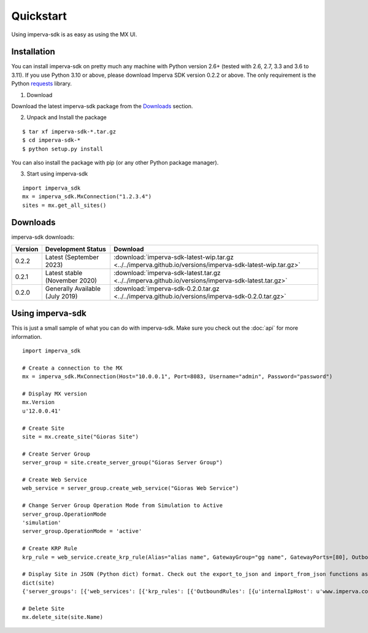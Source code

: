 Quickstart
**********
Using imperva-sdk is as easy as using the MX UI.

Installation
============
You can install imperva-sdk on pretty much any machine with Python version 2.6+ (tested with 2.6, 2.7, 3.3 and 3.6 to 3.11).
If you use Python 3.10 or above, please download Imperva SDK version 0.2.2 or above.
The only requirement is the Python `requests <http://docs.python-requests.org/en/master/>`_ library.

1. Download

Download the latest imperva-sdk package from the `Downloads`_ section.

2. Unpack and Install the package

::

  $ tar xf imperva-sdk-*.tar.gz
  $ cd imperva-sdk-*
  $ python setup.py install

You can also install the package with pip (or any other Python package manager).

3. Start using imperva-sdk

::

  import imperva_sdk
  mx = imperva_sdk.MxConnection("1.2.3.4")
  sites = mx.get_all_sites()

Downloads
=========

imperva-sdk downloads:

=======  ===============================  ==============================================================
Version  Development Status               Download
=======  ===============================  ==============================================================
0.2.2    Latest (September 2023)          :download:`imperva-sdk-latest-wip.tar.gz <../../imperva.github.io/versions/imperva-sdk-latest-wip.tar.gz>`
0.2.1    Latest stable (November 2020)    :download:`imperva-sdk-latest.tar.gz <../../imperva.github.io/versions/imperva-sdk-latest.tar.gz>`
0.2.0    Generally Available (July 2019)  :download:`imperva-sdk-0.2.0.tar.gz <../../imperva.github.io/versions/imperva-sdk-0.2.0.tar.gz>`
=======  ===============================  ==============================================================

Using imperva-sdk
=================
This is just a small sample of what you can do with imperva-sdk. Make sure you check out the :doc:`api` for more information.

::

  import imperva_sdk

  # Create a connection to the MX
  mx = imperva_sdk.MxConnection(Host="10.0.0.1", Port=8083, Username="admin", Password="password")

  # Display MX version
  mx.Version
  u'12.0.0.41'

  # Create Site
  site = mx.create_site("Gioras Site")

  # Create Server Group
  server_group = site.create_server_group("Gioras Server Group")

  # Create Web Service
  web_service = server_group.create_web_service("Gioras Web Service")

  # Change Server Group Operation Mode from Simulation to Active
  server_group.OperationMode
  'simulation'
  server_group.OperationMode = 'active'

  # Create KRP Rule
  krp_rule = web_service.create_krp_rule(Alias="alias name", GatewayGroup="gg name", GatewayPorts=[80], OutboundRules=[{'priority': 1, 'internalIpHost': 'www.imperva.com', 'serverPort': 80}])

  # Display Site in JSON (Python dict) format. Check out the export_to_json and import_from_json functions as well.
  dict(site)
  {'server_groups': [{'web_services': [{'krp_rules': [{'OutboundRules': [{u'internalIpHost': u'www.imperva.com', u'encrypt': False, 'clientAuthenticationRules': None, 'urlPrefix': None, 'priority': 1, u'serverPort': 80, 'externalHost': None, u'validateServerCertificate': False}], 'GatewayPorts': [80], 'GatewayGroup': u'gg name', 'Alias': u'alias name', 'ClientAuthenticationAuthorities': None, 'ServerCertificate': None}], 'SslPorts': [443], 'Name': u'Gioras Web Service', 'Ports': [80]}], 'Name': u'Gioras Server Group', 'OperationMode': u'active'}], 'Name': 'Gioras Site'}

  # Delete Site
  mx.delete_site(site.Name)
